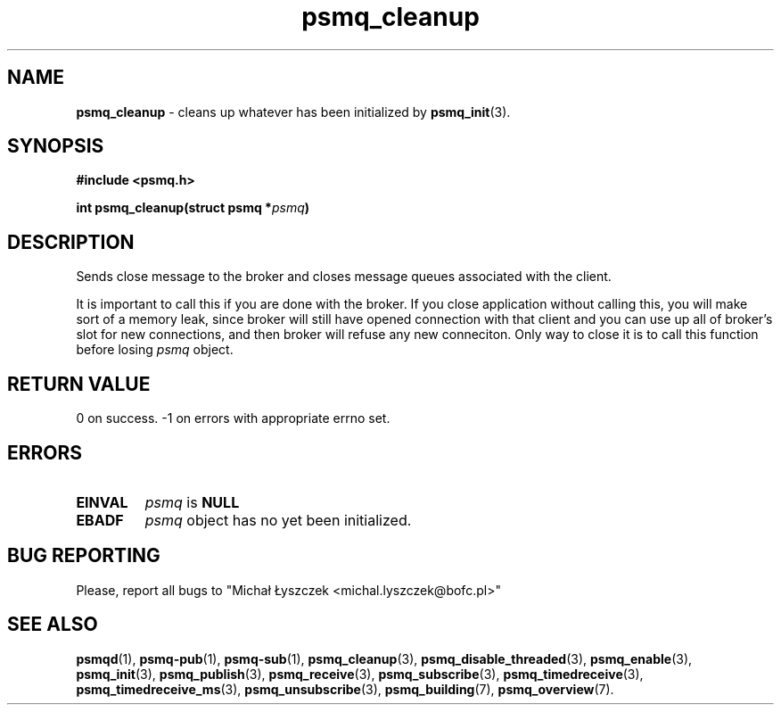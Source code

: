 .TH "psmq_cleanup" "3" "11 February 2019 (v0.1.0)" "bofc.pl"
.SH NAME
.PP
.B psmq_cleanup
- cleans up whatever has been initialized by
.BR psmq_init (3).
.SH SYNOPSIS
.PP
.BI "#include <psmq.h>"
.PP
.BI "int psmq_cleanup(struct psmq *" psmq ")"
.SH DESCRIPTION
.PP
Sends close message to the broker and closes message queues associated with
the client.
.PP
It is important to call this if you are done with the broker.
If you close application without calling this, you will make sort of a memory
leak, since broker will still have opened connection with that client and you
can use up all of broker's slot for new connections, and then broker will refuse
any new conneciton.
Only way to close it is to call this function before losing
.I psmq
object.
.SH "RETURN VALUE"
.PP
0 on success. -1 on errors with appropriate errno set.
.SH ERRORS
.TP
.B EINVAL
.I psmq
is
.B NULL
.TP
.B EBADF
.I psmq
object has no yet been initialized.
.SH "BUG REPORTING"
.PP
Please, report all bugs to "Michał Łyszczek <michal.lyszczek@bofc.pl>"
.SH "SEE ALSO"
.PP
.BR psmqd (1),
.BR psmq-pub (1),
.BR psmq-sub (1),
.BR psmq_cleanup (3),
.BR psmq_disable_threaded (3),
.BR psmq_enable (3),
.BR psmq_init (3),
.BR psmq_publish (3),
.BR psmq_receive (3),
.BR psmq_subscribe (3),
.BR psmq_timedreceive (3),
.BR psmq_timedreceive_ms (3),
.BR psmq_unsubscribe (3),
.BR psmq_building (7),
.BR psmq_overview (7).
